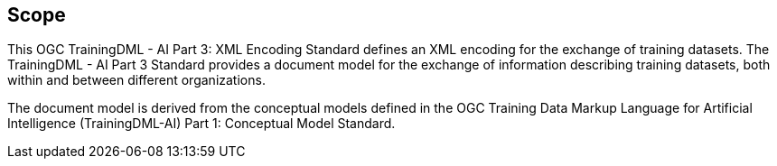 == Scope

This OGC TrainingDML - AI Part 3: XML Encoding Standard defines an XML encoding for the exchange of training datasets. The TrainingDML - AI Part 3 Standard provides a document model for the exchange of information describing training datasets, both within and between different organizations.

The document model is derived from the conceptual models defined in the OGC Training Data Markup Language for Artificial Intelligence (TrainingDML-AI) Part 1: Conceptual Model Standard.